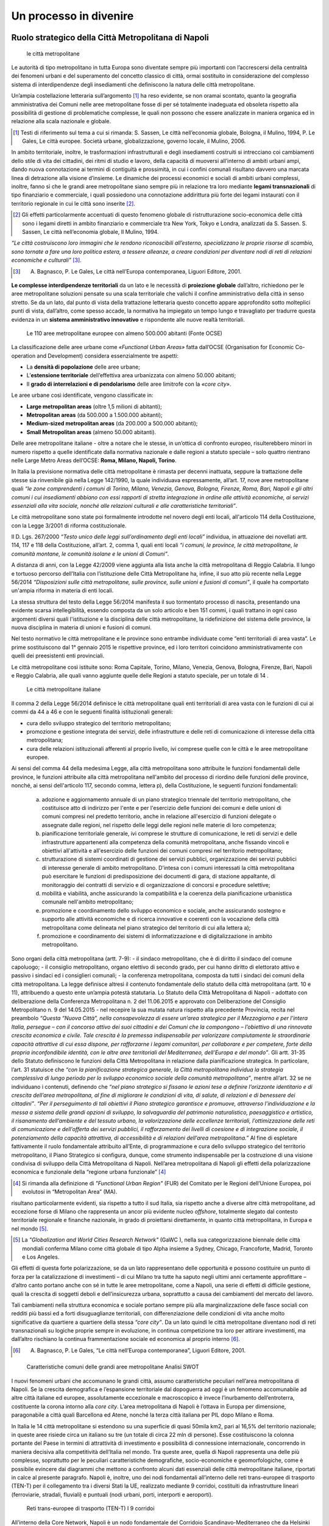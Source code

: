 Un processo in divenire
=======================

Ruolo strategico della Città Metropolitana di Napoli
----------------------------------------------------

.. highlights:: le città metropolitane


Le  autorità  di  tipo  metropolitano  in  tutta  Europa  sono  diventate sempre più importanti con l’accrescersi della centralità dei fenomeni urbani e del superamento del concetto classico di città, ormai sostituito in considerazione del complesso sistema di interdipendenze degli insediamenti che definiscono la natura delle città metropolitane.

Un’ampia costellazione letteraria sull’argomento [1]_ ha reso evidente, se non oramai scontato, quanto la geografia amministrativa dei Comuni nelle aree metropolitane fosse di per sé totalmente inadeguata ed obsoleta rispetto alla possibilità di gestione di problematiche complesse, le quali non possono che essere analizzate in maniera organica ed in relazione alla scala nazionale e globale.

.. [1]
   Testi di riferimento sul tema a cui si rimanda: S. Sassen, Le città nell’economia globale, Bologna, il Mulino, 1994, P. Le Gales, Le città europee. Società urbane, globalizzazione, governo locale, il Mulino, 2006.

In ambito territoriale, inoltre, le trasformazioni infrastrutturali e degli insediamenti costruiti si intrecciano coi cambiamenti dello stile di vita dei cittadini, dei ritmi di studio e lavoro, della capacità di muoversi all’interno  di  ambiti  urbani  ampi, dando nuova  connotazione  ai termini di contiguità e prossimità, in cui i confini comunali risultano davvero una marcata linea di detrazione alla visione d’insieme.
Le dinamiche dei processi economici e sociali di ambiti urbani complessi, inoltre, fanno sì che le grandi aree metropolitane siano sempre più in relazione tra loro mediante **legami transnazionali** di tipo finanziario e commerciale, i quali possiedono una connotazione addirittura più forte dei legami instaurati con il territorio regionale in cui le città sono inserite [2]_.

.. [2]
   Gli effetti particolarmente accentuati di questo fenomeno globale di ristrutturazione socio-economica delle città sono i legami diretti in ambito finanziario e commerciale tra New York, Tokyo e Londra, analizzati da S. Sassen. S. Sassen, Le città nell’economia globale, Il Mulino, 1994.

*“Le città costruiscono loro immagini che le rendono riconoscibili all’esterno, specializzano  le  proprie  risorse  di  scambio,  sono  tornate  a  fare  una  loro politica estera, a tessere alleanze, a creare condizioni per diventare nodi di reti di relazioni economiche e culturali”* [3]_.

.. [3]
   A. Bagnasco, P. Le Gales, Le città nell’Europa contemporanea, Liguori Editore, 2001.

**Le complesse interdipendenze territoriali** da un lato e le necessità di **proiezione globale** dall’altro, richiedono per le aree metropolitane soluzioni pensate su una scala territoriale che valichi il confine amministrativo della città in senso stretto.
Se da un lato, dal punto di vista della trattazione letteraria questo concetto appare approfondito sotto molteplici punti di vista, dall’altro, come spesso accade, la normativa ha impiegato un tempo lungo  e travagliato  per  tradurre  questa  evidenza  in  un **sistema amministrativo innovativo** e rispondente alle nuove realtà territoriali.

.. figure:: /media/img006.png
   :alt: Le 110 aree metropolitane europee con almeno 500.000 abitanti (Fonte OCSE)
   :name: cm006 

   Le 110 aree metropolitane europee con almeno 500.000 abitanti (Fonte OCSE)
   
La  classificazione  delle aree  urbane  come *«Functional  Urban  Areas»* fatta dall’OCSE (Organisation for Economic Co-operation and Development) considera essenzialmente tre aspetti:

- La **densità di popolazione** delle aree urbane;

- L’**estensione  territoriale**  dell’effettiva  area  urbanizzata  con almeno 50.000 abitanti;

- Il **grado di interrelazioni e di pendolarismo** delle aree limitrofe con la *«core city»*.

Le aree urbane così identificate, vengono classificate in:

- **Large metropolitan areas** (oltre 1,5 milioni di abitanti);

- **Metropolitan areas** (da 500.000 a 1.500.000 abitanti);

- **Medium-sized   metropolitan   areas**   (da   200.000   a   500.000 abitanti);

- **Small Metropolitan areas** (almeno 50.000 abitanti).

Delle aree metropolitane italiane - oltre a notare che le stesse, in un’ottica di confronto europeo, risulterebbero minori in numero rispetto a quelle identificate dalla normativa nazionale e dalle regioni a statuto speciale – solo quattro rientrano nelle Large Metro Areas dell’OCSE: **Roma, Milano, Napoli, Torino**.

In Italia la previsione normativa delle città metropolitane è rimasta per decenni inattuata, seppure la trattazione delle stesse sia rinvenibile già nella Legge 142/1990, la quale individuava espressamente, all’art. 17, nove aree metropolitane quali *“le zone comprendenti i comuni di Torino, Milano, Venezia, Genova, Bologna, Firenze, Roma, Bari, Napoli e gli altri comuni i cui insediamenti abbiano con essi rapporti di stretta integrazione in ordine alle attività economiche, ai servizi essenziali alla vita sociale, nonché alle relazioni culturali e alle caratteristiche territoriali”*.

Le  città  metropolitane  sono  state  poi  formalmente  introdotte  nel novero  degli  enti  locali,  all'articolo  114  della  Costituzione,  con  la Legge 3/2001 di riforma costituzionale.

Il D. Lgs. 267/2000 *“Testo unico delle leggi sull’ordinamento degli enti locali”* individua, in attuazione dei novellati artt. 114, 117 e 118 della Costituzione, all’art. 2, comma 1, quali enti locali *“i comuni, le province, le città metropolitane, le comunità montane, le comunità isolane e le unioni di Comuni”*.

A distanza di anni, con la Legge 42/2009 viene aggiunta alla lista anche la città metropolitana di Reggio Calabria.
Il  lungo  e  tortuoso  percorso  dell’Italia  con  l’istituzione  delle  Città
Metropolitane   ha,   infine,   il   suo   atto   più   recente   nella   Legge
56/2014 *“Disposizioni sulle città metropolitane, sulle province, sulle unioni e fusioni di comuni”*, il quale ha comportato un'ampia riforma in materia di enti locali.

La stessa struttura del testo della Legge 56/2014 manifesta il suo tormentato processo di nascita, presentando una evidente scarsa intellegibilità, essendo composta da un solo articolo e ben 151 commi, i quali trattano in ogni caso argomenti diversi quali l'istituzione e la disciplina delle città metropolitane, la ridefinizione del sistema delle province, la nuova disciplina in materia di unioni e fusioni di comuni.

Nel testo normativo le città metropolitane e le province sono entrambe individuate come “enti territoriali di area vasta”. Le prime sostituiscono dal 1° gennaio 2015 le rispettive province, ed i loro territori coincidono amministrativamente con quelli dei preesistenti enti provinciali.

Le città metropolitane così istituite sono: Roma Capitale, Torino, Milano, Venezia, Genova, Bologna, Firenze, Bari, Napoli e Reggio Calabria, alle quali vanno aggiunte quelle delle Regioni a statuto speciale, per un totale di 14 . 

.. figure:: /media/img007.png
   :alt: Le città metropolitane italiane
   :name: cm007
   
   Le città metropolitane italiane
   
Il comma 2 della Legge 56/2014 definisce le città metropolitane quali enti territoriali di area vasta con le funzioni di cui ai commi da 44 a 46 e con le seguenti finalità istituzionali generali:

- cura dello sviluppo strategico del territorio metropolitano;

- promozione e gestione integrata dei servizi, delle infrastrutture e delle reti di comunicazione di interesse della città metropolitana;

- cura delle relazioni istituzionali afferenti al proprio livello, ivi comprese quelle con le città e le aree metropolitane europee.

Ai sensi del comma 44 della medesima Legge, alla città metropolitana sono attribuite le funzioni fondamentali delle province, le funzioni attribuite alla città metropolitana nell'ambito del processo di riordino delle funzioni delle province, nonché, ai sensi dell'articolo 117, secondo comma, lettera p), della Costituzione, le seguenti funzioni fondamentali:

  a) adozione e aggiornamento annuale di un piano strategico triennale del territorio metropolitano, che costituisce atto di indirizzo per l'ente e per l'esercizio delle funzioni dei comuni e delle unioni di comuni compresi nel predetto territorio, anche in relazione all'esercizio di funzioni delegate o assegnate dalle regioni, nel rispetto delle leggi delle regioni nelle materie di loro competenza;
  b) pianificazione territoriale generale, ivi comprese le strutture di comunicazione, le reti di servizi e delle infrastrutture appartenenti alla competenza della comunità metropolitana, anche fissando vincoli e obiettivi all'attività e all'esercizio delle funzioni dei comuni compresi nel territorio metropolitano;
  c) strutturazione di sistemi coordinati di gestione dei servizi pubblici, organizzazione dei servizi pubblici di interesse generale di ambito metropolitano. D'intesa con i comuni interessati la città metropolitana può esercitare le funzioni di predisposizione dei documenti di gara, di stazione appaltante, di monitoraggio dei contratti di servizio e di organizzazione di concorsi e procedure selettive;
  d) mobilità e viabilità, anche assicurando la compatibilità e la coerenza della pianificazione urbanistica comunale nell'ambito metropolitano;
  e) promozione e coordinamento dello sviluppo economico e sociale, anche assicurando sostegno e supporto alle attività economiche e di ricerca innovative e coerenti con la vocazione della città metropolitana come delineata nel piano strategico del territorio di cui alla lettera a);
  f) promozione e coordinamento dei sistemi di informatizzazione e di digitalizzazione in ambito metropolitano.

Sono organi della città metropolitana (artt. 7-9): - il sindaco metropolitano, che è di diritto il sindaco del comune capoluogo; - il consiglio metropolitano, organo elettivo di secondo grado, per cui hanno diritto di elettorato attivo e passivo i sindaci ed i consiglieri comunali; - la conferenza metropolitana, composta da tutti i sindaci dei comuni della città metropolitana.
La legge definisce altresì il contenuto fondamentale dello statuto della città metropolitana (artt. 10 e 11), attribuendo a questo ente un’ampia potestà statutaria.
Lo Statuto della Città Metropolitana di Napoli - adottato con deliberazione della Conferenza Metropolitana n. 2 del 11.06.2015 e approvato con Deliberazione del Consiglio Metropolitano n. 9 del 14.05.2015 - nel recepire la sua mutata natura rispetto alla precedente Provincia, recita nel preambolo *“Questa “Nuova Città”, nella consapevolezza di essere un’area strategica per il Mezzogiorno e per l’intera Italia, persegue – con il concorso attivo dei suoi cittadini e dei Comuni che la compongono – l’obiettivo di una rinnovata crescita economica e civile. Tale crescita è la premessa indispensabile per valorizzare compiutamente le straordinarie capacità attrattive di cui essa dispone, per rafforzarne i legami comunitari, per collaborare e per competere, forte della propria inconfondibile identità, con le altre aree territoriali del Mediterraneo, dell’Europa e del mondo”*.
Gli artt. 31-35 dello Statuto definiscono le funzioni della Città Metropolitana in relazione dalla pianificazione strategica. In particolare, l’art. 31 statuisce che *“con la pianificazione strategica generale, la Città metropolitana individua la strategia complessiva di lungo periodo per lo sviluppo economico sociale della comunità metropolitana”*, mentre all’art. 32 se ne individuano i contenuti, definendo che *“nel piano strategico si fissano le azioni tese a definire l’orizzonte identitario e di crescita dell’area metropolitana, al fine di migliorare le condizioni di vita, di salute, di relazioni e di benessere dei cittadini”*.
*“Per il perseguimento di tali obiettivi il Piano strategico garantisce e promuove, attraverso l’individuazione e la messa a sistema delle grandi opzioni di sviluppo, la salvaguardia del patrimonio naturalistico, paesaggistico e artistico, il risanamento dell’ambiente e del tessuto urbano, la valorizzazione delle eccellenze territoriali, l’ottimizzazione delle reti di comunicazione e dell’offerta dei servizi pubblici, il rafforzamento dei livelli di coesione e di integrazione sociale, il potenziamento della capacità attrattiva, di accessibilità e di relazioni dell’area metropolitana.”*
Al fine di espletare fattivamente il ruolo fondamentale attribuito all’Ente, di programmazione e cura dello sviluppo strategico del territorio metropolitano, il Piano Strategico si configura, dunque, come strumento indispensabile per la costruzione di una visione condivisa di sviluppo della Città Metropolitana di Napoli.
Nell’area metropolitana di Napoli gli effetti della polarizzazione economica e funzionale della “regione urbana funzionale” [4]_

.. [4]
   Si rimanda alla definizione di *"Functional Urban Region"* (FUR) del Comitato per le Regioni dell’Unione Europea, poi evolutosi in “Metropolitan Area” (MA).
   
risultano particolarmente evidenti, sia rispetto a tutto il sud Italia, sia rispetto anche a diverse altre città metropolitane, ad eccezione forse di Milano che rappresenta un ancor più evidente nucleo *offshore*, totalmente slegato dal contesto territoriale regionale e finanche nazionale, in grado di proiettarsi direttamente, in quanto città metropolitana, in Europa e nel mondo [5]_.

.. [5]
   La *"Globalization and World Cities Research Network"* (GaWC ), nella sua categorizzazione biennale delle città mondiali conferma Milano come città globale di tipo Alpha insieme a Sydney, Chicago, Francoforte, Madrid, Toronto e Los Angeles.
   
Gli effetti di questa forte polarizzazione, se da un lato rappresentano delle opportunità e possono costituire un punto di forza per la catalizzazione di investimenti – di cui Milano tra tutte ha saputo negli ultimi anni certamente approfittare – d’altro canto portano anche con sé in tutte le aree metropolitane, come a Napoli, una serie di effetti di difficile gestione, quali la crescita di soggetti deboli e dell’insicurezza urbana, soprattutto a causa dei cambiamenti del mercato del lavoro.

Tali cambiamenti nella struttura economica e sociale portano sempre più alla marginalizzazione delle fasce sociali con redditi più bassi ed a forti disuguaglianze territoriali, con differenziazione delle condizioni di vita anche molto significative da quartiere a quartiere della stessa *“core city”*.
Da un lato quindi le città metropolitane diventano nodi di reti transnazionali su logiche proprie sempre in evoluzione, in continua competizione tra loro per attirare investimenti, ma dall’altro rischiano la continua frammentazione sociale ed economica al proprio interno [6]_.

.. [6]
   A. Bagnasco, P. Le Gales, “Le città nell’Europa contemporanea”, Liguori Editore, 2001.
   
.. figure:: /media/img008.png
   :alt: La figura mostra le caratteristiche comuni delle grandi aree metropolitane - Analisi SWOT
   :name: cm008
   
   Caratteristiche comuni delle grandi aree metropolitane
   Analisi SWOT

I nuovi fenomeni urbani che accomunano le grandi città, assumo caratteristiche peculiari nell’area metropolitana di Napoli. Se la crescita demografica e l’espansione territoriale dal dopoguerra ad oggi è un fenomeno accomunabile ad altre città italiane ed europee, assolutamente eccezionale e macroscopico è invece l’inurbamento dell’entroterra, costituente la corona intorno alla *core city*.
L’area metropolitana di Napoli è l’ottava in Europa per dimensione, paragonabile a città quali Barcellona ed Atene, nonché la terza città italiana per PIL dopo Milano e Roma.

In Italia le 14 città metropolitane si estendono su una superficie di quasi 50mila km2, pari al 16,5% del territorio nazionale; in queste aree risiede circa un italiano su tre (un totale di circa 22 mln di persone). Esse costituiscono la colonna portante del Paese in termini di attrattività di investimento e possibilità di connessione internazionale, concorrendo in maniera decisiva alla competitività dell’Italia nel mondo.
Tra queste aree, quella di Napoli rappresenta una delle più complesse, soprattutto per le peculiari caratteristiche demografiche, socio-economiche e geomorfologiche, come è possibile evincere dai diagrammi che mettono a confronto alcuni dati essenziali delle città metropolitane italiane, riportati in calce al presente paragrafo.
Napoli è, inoltre, uno dei nodi fondamentali all’interno delle reti trans-europee di trasporto (TEN-T) per il collegamento tra i diversi Stati la UE, realizzato mediante 9 corridoi, costituiti da infrastrutture lineari (ferroviarie, stradali, fluviali) e puntuali (nodi urbani, porti, interporti e aeroporti).

.. figure:: /media/img009.png
   :alt: La figura mostra le reti trans-europee di trasporto (TEN-T) - I 9 corridoi
   :name: cm009   
   
   Reti trans-europee di trasporto (TEN-T)
   I 9 corridoi
   
All’interno della Core Network, Napoli è un nodo fondamentale del Corridoio Scandinavo-Mediterraneo che da Helsinki passa per Amburgo e arriva in Italia attraverso il valico del Brennero, collegando Trento, Verona, Bologna, Firenze, Livorno, Roma, Napoli, Bari, Catanzaro, Messina e Palermo.
   
.. figure:: /media/img10-15.png
   :alt: La figura mostra le principali reti di collegamento tra le Città Metropolitane italiane continua
   :name: cm010-015   
   
   Principali reti di collegamento tra le Città Metropolitane italiane
   
L’area metropolitana di Napoli costituisce il principale hub del sud italia in termini infrastrutturali e logistici. Qui la linea ferrovia si divide in due rami:
- La linea veloce sull’asse Palermo e Malta (corridoio Scandinavo-Mediterraneo)
- La linea veloce ad alta frequentazione fino a Bari e alla parte bassa della Puglia
   
.. figure:: /media/img16-17.png
   :alt: La figura mostra le principali reti di mobilità nell'area metropolitana di Napoli
   :name: cm016-017   
   
   Principali reti di mobilità nell'area metropolitana di Napoli

.. figure:: /media/img18-20.png
   :alt: La figura mostra la conformazione fisica del territorio e area urbanizzata
   :name: cm018-020   
   
   Conformazione fisica del territorio e area urbanizzata
   

.. figure:: /media/img021.png
   :alt: Superficie territoriale della Città Metropolitana di Napoli (KM\ :sup:'2') in confronto ai dati regionali nella Regione Campania
   :name: cm021   
   
   Superficie territoriale della Città Metropolitana di Napoli (KM\ :sup:'2') in confronto ai dati regionali nella Regione Campania

.. figure:: /media/img022.png
   :alt: Popolazione della Città Metropolitana di Napoli (ab.) in confronto ai dati regionali (anno 2018)
   :name: cm022   
   
   Popolazione della Città Metropolitana di Napoli (ab.) in confronto ai dati regionali (anno 2018)
   
Il territorio amministrativo della Città Metropolitana di Napoli si estende per un raggio di circa 40 km dalla città capoluogo ed ha una superficie totale di 1.171 km\ :sup:`2`., comprendente 92 comuni, con una popolazione di oltre 3 milioni di abitanti (il 53% dell’intera Regione Campania).
Se si considera, però, la vera conurbazione fisica, senza fermarsi ai confini amministrativi della ex provincia (ricalcati dall’attuale città metropolitana), vanno necessariamente inglobati i comuni del basso casertano e dell’alto salernitano, i quali definiscono a partire dalla città di Napoli un unicum urbano senza soluzione di continuità, con stime di popolazione fino a 3.800.000 [7]_.

.. [7]
   R. Leonardi, R. Y. Nanetti, “La sfida di Napoli. Capitale sociale, sviluppo e sicurezza”, Guerini e Associati, 2008.

Seppure la sua estensione amministrativa sia limitata (la distanza tra Napoli e Caserta è pari al raggio del raccordo anulare del solo centro di Roma), la densità di popolazione tocca vette paragonabili a città asiatiche da record mondiale, rendendo la Città Metropolitana di Napoli una delle aree urbane territorialmente più compatte e congestionate d’Europa.
Nel periodo intercensuario tra il 1951 ed il 2011 la popolazione urbana cala del 39,4% mentre quella della provincia mostra una crescita del 9,6%. Cresce quindi il peso delle aree interne, intorno alla città capoluogo, distribuendo il flusso di persone e merci al di fuori della cinta urbana.
Il consistente peso demografico della provincia di Napoli è confermato dalla presenza di ben 10 comuni su 92 con più di 50.000 abitanti, saldati tra di loro in un’unica, enorme, periferia indifferenziata che circonda la città di Napoli.
Allo sviluppo demografico si deve poi associare in uno stretto rapporto di interdipendenza, ovviamente, anche quello economico e produttivo che determina e condiziona i flussi delle persone e delle merci [8]_.

.. [8]
   Seminario di presentazione del Rapporto Giorgio Rota su Napoli “Ci vuole una terra per vedere il mare”.

.. figure:: /media/img023.png
   :alt: Densità di popolazione nell'Europa del Sud-Ovest (fonte: https://www.geonames.org)
   :name: cm023   
   
   Densità di popolazione nell'Europa del Sud-Ovest (fonte: https://www.geonames.org)
   
Il protagonismo evidente e storicamente consolidato di Napoli come metropoli del Mediterraneo e chiave dello sviluppo economico dell’intero Mezzogiorno d’Italia, si rafforza all’interno del Piano Strategico nella sperimentazione di policy, azioni e progetti, con una forte connotazione operativa.
Come costruire una città metropolitana vivibile? Quali modelli economici si vogliono traguardare? Quali politiche pubbliche per creare sviluppo contrastando le disuguaglianze? Come proiettarsi sulla scala globale valorizzando il capitale territoriale [9]_?

.. [9]
   *“Il capitale territoriale allude non soltanto ai beni pubblici, al capitale fisso sociale e al capitale produttivo, ma anche al capitale sociale incorporato nei luoghi sotto forma di senso di appartenenza e di tradizioni identitarie consolidate, e di capitale relazionale inteso come capacità di cooperare, di fare rete su ambiti rerritoriali pertinenti e su sfide complesse quali ad esempio la salvaguardia per patrimonio culturale e paesistico.”* M. C. Gibelli, *“Riflessioni sull’intercomunalità”*, in M. Baioni (a cura di), *“La costruzione della città pubblica”*, Alinea editrice, 2008.

La vera sfida, nel caso dell’area metropolitana di Napoli, è quella di riuscire a trovare risposte a queste domande, tessendole per la prima volta in una struttura narrativa unica, in un assemblaggio sensato di idee e potenzialità sottese, insite nelle comunità, nelle identità e multiculturalità che la abitano, le quali disegnano il proprio futuro partendo dal riconoscimento e dalla cura dei beni collettivi.

.. figure:: /media/img24-25.png
   :alt: Città Metropolitane italiane. Confronto dati (2018) TESSUTO SOCIALE ED ECONOMICO
   :name: cm24-25   
   
   Città Metropolitane italiane. Confronto dati (2018) 
   
   TESSUTO SOCIALE ED ECONOMICO
   
.. figure:: /media/img26-27.png
   :alt: Città Metropolitane italiane. Confronto dati (2018) TERRITORIO
   :name: cm26-27   
   
   Città Metropolitane italiane. Confronto dati (2018) 
   
   TERRITORIO

.. figure:: /media/img027.png
   :alt: Popolazione a rischio frane residente in aree a pericolosità elevata P3 e molto elevata P4 - PAI (n.ab.)
   :name: cm27   
   
   Popolazione a rischio frane residente in aree a pericolosità elevata P3 e molto elevata P4 - PAI (n.ab.)


Fasi del Piano Strategico
-------------------------

In Città Metropolitana abbiamo cominciato a parlare di “pianificazione strategica” da tempo; da qualche anno ormai l’azione amministrativa si muove tra le maglie degli obiettivi strategici già delineati con la relazione di mandato del Sindaco Metropolitano del 2016.
Parliamo di pianificazione strategica da quando ancora il Piano sembrava un miraggio, da quando veramente in pochi ci credevano, costruendo atti e procedure che nelle trame del Piano stesso, infine, hanno trovato una loro ricucitura d’insieme.
Abbiamo lavorato alla costruzione di un processo trasparente e condiviso con le comunità locali, fondato sul continuo confronto, assolutamente inedito per le realtà urbane del Sud Italia, sulla base del quale – senza ancora avere approvato il Piano Strategico – sono stati già individuati e programmati investimenti mirati, che vengono esplicitati in maniera coerente nel presente documento di Piano, identificando ulteriori possibilità di captazione di fondi, investimenti e capitali.

La differenza fondamentale del termine usato “pianificazione”, in luogo di “piano” non è liquidabile semplicemente con la preferenza della prima definizione nelle more dell’approvazione dello strumento “Piano Strategico”, ma nell’assoluta e convinta preminenza concettuale del “processo” rispetto all’“oggetto” stesso.

A tale proposito, risulta utile la differenziazione di Edoardo Salzano tra “pianificazione” e “piano” che, seppur riferita alla pianificazione territoriale ed urbanistica, è forse ancora più efficacemente applicabile alla pianificazione strategica laddove l’autore sostiene che *“occorre passare […] dall’attuale concezione della pianificazione, centrata sull’idea di “piano” e consistente in una serie di piani che si succedono a salti di tempo, ciascuno dei quali viene, volta per volta, attuato, a una concezione della pianificazione basata sull’idea di “processo”, e quindi su un succedersi, sistematico, continuo e cadenzato, di atti di pianificazione nei quali il momento del piano, quello dell’attuazione e quello della verifica ciclicamente si susseguono e – per così dire – si nutrono l’uno dell’altro.*

*Ovviamente questa definizione comporta che gli atti e i documenti della pianificazione non vengano redatti da soggetti esterni all’amministrazione, ma prodotti al suo interno, con strutture adeguatamente qualificate e sorrette da competenze esterne”* [10]_.

.. [10]
   E. Salzano “Le parole chiave”, in M. Baioni (a cura di), “La costruzione della città pubblica”, Alinea editrice, 2008.

Così come la struttura delle città è mutata in tutta Europa, anche la pianificazione urbana intesa in senso classico appare non più adeguata ai nuovi organismi metropolitani, che hanno la necessità di rinnovare i propri strumenti di pianificazione, orientandoli sempre più ad atti programmatori di indirizzo costruiti mediante il coinvolgimento di attori pubblici e privati.

Le aree metropolitane non possono più basare il loro sviluppo su piani territoriali prescrittivi e di lunga durata, considerati ormai troppo rigidi e totalmente inadeguati a gestire la rapidità delle trasformazioni nelle aree metropolitane, ma necessitano di un modello postmoderno di piani, maggiormente flessibili, con una componente fortemente operativa e condivisa.

Esattamente all’interno di tale categoria si colloca il Piano Strategico, il quale, in quanto strumento di governance istituzionale multilivello, si configura come atto di indirizzo *“per l'esercizio delle funzioni dei comuni”* (art. 1, comma 44, lett. a, Legge 56/2014) che la Città Metropolitana adotta per assicurare *“la cura dello sviluppo strategico del territorio metropolitano”* (art. 1, comma 2) nonché per individuare, promuovere ed attuare progetti e azioni necessarie a ripensare il futuro del territorio metropolitano, sia nella dimensione locale e territoriale che nella dimensione globale.

In relazione al Piano Strategico, d’altro canto, la stessa Legge 56/2014 presenta il contraddittorio accostamento dei termini “piano strategico” e “triennale”.

Tale accostamento lessicale pare depauperare la pianificazione strategica della sua ampia connotazione in termini di programmazione temporale e di capacità di immaginare il futuro a lungo termine, riducendola ad un arco temporale triennale, strettamente legato al bilancio di previsione dell’Ente e quindi più correlato a processi di programmazione ordinaria.

Il presente Piano Strategico si pone l’obiettivo di superare l’apparente dicotomia “strategico”/”triennale”, proponendo una visione di lungo termine – con azioni i cui effetti si concretizzeranno pienamene in archi temporali decennali, delineando percorsi di sviluppo in continua evoluzione – declinando nel contempo le strategie in una programmazione operativa triennale 2019-2021.

Solo in quest’ottica duale i termini “strategico” e “triennale” possono convivere, interpretando l’aggiornamento annuale del Piano e la sua revisione triennale come processi entrambi finalizzati al raggiungimento degli obiettivi di lungo termine insiti nel Piano stesso e suscettibili, per loro natura, di continui perfezionamenti e integrazioni.

Il processo di pianificazione strategica è stato fattivamente avviato nel novembre 2018 attraverso l’approvazione delle Linee di indirizzo del Piano Strategico [11]_, prevedendo due direttrici di intervento:

.. [11]
   Delibera del Consiglio Metropolitano n. 184 del 27.11.2018 *“Approvazione “Linee di indirizzo per la predisposizione del Piano Strategico metropolitano triennale e identificazione delle Zone Omogenee”.*
   
   
      a. sviluppo economico e sociale del territorio;
   
      b. incremento della qualità della vita tramite la salvaguardia dell’ambiente.
   
In seguito all’approvazione delle Linee di indirizzo è stato attivato il processo di partecipazione di Comuni e stakeholder (Enti, Associazioni, Ordini professionali, Autonomie funzionali, ecc.), col precipuo proposito di costruire l’intero processo di definizione del Piano Strategico intercettando le reali esigenze territoriali e delle comunità locali, come illustrato nel Paragrafo 2.1 del presente documento di Piano.

Le due Direttrici di intervento individuate (Sviluppo economico e sociale del territorio e Incremento della qualità della vita tramite la salvaguardia dell’ambiente), sono state poi articolate in Assi e Azioni [12]_, successivamente ulteriormente approfonditi, configurando 6 Assi e 16 Azioni, come illustrati nel Paragrafo 4.1 del presente documento di Piano.

.. [12]
   Delibera del Consiglio Metropolitano 175 del 03/07/2019 *“Articolazione delle direttrici del Piano Strategico in assi e azioni, modalità di costituzione del parco progetti dei Comuni e criteri di attribuzione delle risorse economiche per l'attuazione dei relativi interventi. Approvazione”.*

In riferimento all’operatività propria del Piano, con Decreto del Sindaco Metropolitano n. 762/2019 è stato istituito il Comitato di Coordinamento del Piano Strategico, quale forte struttura di governance multilivello, più precisamente descritta nel Paragrafo 2.1, preposta a misurare l’efficacia stessa del Piano e a trovare soluzioni condivise.

Il set di indicatori sulla base del quale sarà valutata l’efficacia e l’avanzamento del Piano Strategico è sviluppato a partire dal set del Rapporto BES (Benessere Equo Sostenibile) su dati ISTAT, i quali consentono di monitorare in maniera integrata i principali fenomeni economici, sociali e ambientali su base territoriale, come illustrato nel Paragrafo 5.1 del presente documento di Piano.

